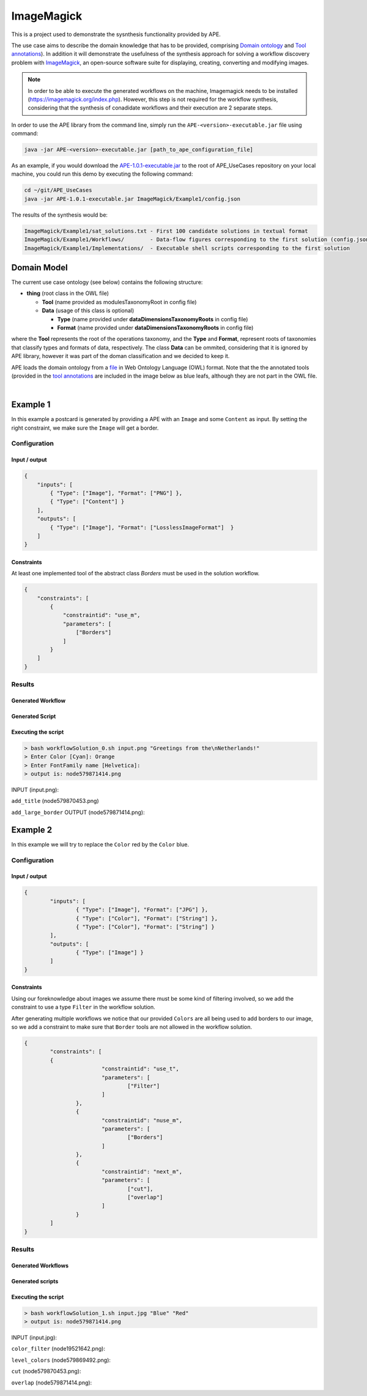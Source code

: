 ImageMagick
===========

This is a project used to demonstrate the sysnthesis functionality 
provided by APE.

The use case aims to describe the domain knowledge that has to be 
provided, comprising `Domain ontology <../../specifications/setup.html#domain-model>`_ and 
`Tool annotations <../../specifications/setup.html#tool-annotations-file>`_). In addition 
it will demonstrate the usefulness of the synthesis approach for solving a workflow 
discovery problem with `ImageMagick <https://imagemagick.org/index.php>`_, an open-source 
software suite for displaying, creating, converting and modifying images.

.. note::
    In order to be able to execute the generated workflows 
    on the machine, Imagemagick needs to be installed 
    (https://imagemagick.org/index.php).
    However, this step is not required for the workflow synthesis, 
    considering that the synthesis of conadidate workflows 
    and their execution are 2 separate steps.

In order to use the APE library from the command line, simply run the ``APE-<version>-executable.jar`` file using command:

.. code-block:: shell

    java -jar APE-<version>-executable.jar [path_to_ape_configuration_file]


As an example, if you would download the 
`APE-1.0.1-executable.jar <https://repo.maven.apache.org/maven2/io/github/sanctuuary/APE/1.0.1/APE-1.0.1-executable.jar>`_ 
to the root of APE_UseCases repository on your local machine, 
you could run this demo by executing the following command:

.. code-block:: shell

    cd ~/git/APE_UseCases
    java -jar APE-1.0.1-executable.jar ImageMagick/Example1/config.json

The results of the synthesis would be:

.. code-block:: shell

    ImageMagick/Example1/sat_solutions.txt - First 100 candidate solutions in textual format
    ImageMagick/Example1/Workflows/        - Data-flow figures corresponding to the first solution (config.json specifies that only 1 solution should be found)
    ImageMagick/Example1/Implementations/  - Executable shell scripts corresponding to the first solution

Domain Model
^^^^^^^^^^^^
The current use case ontology (see below) contains the 
following structure:

* **thing** (root class in the OWL file)

  * **Tool** (name provided as modulesTaxonomyRoot in config file)
  * **Data** (usage of this class is optional)

    * **Type** (name provided under **dataDimensionsTaxonomyRoots** in config file)
    * **Format** (name provided under **dataDimensionsTaxonomyRoots** in config file)

where the **Tool** represents the root of the operations taxonomy, and 
the **Type** and **Format**, represent roots of taxonomies that classify 
types and formats of data, respectively. The class **Data** can be 
ommited, considering that it is ignored by APE library, however it was 
part of the doman classification and we decided to keep it. 

APE loads the domain ontology from a `file <https://github.com/sanctuuary/APE_UseCases/blob/master/ImageMagick/imagemagick_taxonomy.owl>`_
in Web Ontology Language (OWL) format. Note that the the annotated tools 
(provided in the `tool annotations <../../specifications/setup.html#tool-annotations-file>`_ are included in 
the image below as blue leafs, although they are not part in the OWL file.

.. image:: imagemagick_tools.png
    :width: 100%

.. image:: imagemagick_types.png
    :width: 100%

|

Example 1
^^^^^^^^^
In this example a postcard is generated by providing a APE with an 
``Image`` and some ``Content`` as input. By setting the right constraint, 
we make sure the ``Image`` will get a border.

Configuration
~~~~~~~~~~~~~

Input / output
--------------
.. code-block:: json

    {
        "inputs": [
            { "Type": ["Image"], "Format": ["PNG"] },
            { "Type": ["Content"] }
        ],
        "outputs": [
            { "Type": ["Image"], "Format": ["LosslessImageFormat"]  }
        ]
    }

Constraints
-----------
At least one implemented tool of the abstract class `Borders` must be used in the solution workflow.

.. code-block:: json

    {
        "constraints": [
            {
                "constraintid": "use_m",
                "parameters": [
                    ["Borders"]
                ]
            }
        ]
    }

Results
~~~~~~~

Generated Workflow
------------------
.. image:: example1/example1_workflow.png

Generated Script
----------------
.. tabs::

    .. tab:: workflowSolution_0.sh

        .. code-block:: bash

            #!/bin/bash
            if [ $# -ne 2 ]
	            then
		            echo "2 argument(s) expected."
		            exit
            fi
            node579867570=$1
            node1548883689=$2

            # [generate_color]
            read -p "Enter Color [default:Cyan]: " node173380607
            node173380607=${node173380607:-Cyan}

            # [generate_font]
            read -p "Enter FontFamily name [default:Helvetica]: " node1695080704
            node1695080704=${node1695080704:-Helvetica}

            # [add_title]
            node579870453='node579870453.png'
            node579867570_height=$(($(identify -format '%h' $node579867570)/8))
            convert $node579867570 -fill $node173380607 -stroke black -font $node1695080704 -pointsize $node579867570_height -gravity north -annotate 0 "$node1548883689" $node579870453

            # [add_large_border]
            node579871414='node579871414.png'
            node579870453_height=$(($(identify -format '%h' $node579870453)/10))
            convert $node579870453 -bordercolor $node173380607 -border $node579870453_height $node579871414

            echo "1. output is: $node579871414"


Executing the script
--------------------

.. code-block:: bash

    > bash workflowSolution_0.sh input.png "Greetings from the\nNetherlands!"
    > Enter Color [Cyan]: Orange
    > Enter FontFamily name [Helvetica]:
    > output is: node579871414.png

INPUT (input.png):

.. image:: example1/input.png
    :width: 200

``add_title`` (node579870453.png)

.. image:: example1/node579870453.png
    :width: 200

``add_large_border`` OUTPUT (node579871414.png):

.. image:: example1/node579871414.png
    :width: 200

Example 2
^^^^^^^^^
In this example we will try to replace the ``Color`` red by the ``Color`` blue. 

Configuration
~~~~~~~~~~~~~

Input / output
--------------

.. code-block:: json

    {
	    "inputs": [
		    { "Type": ["Image"], "Format": ["JPG"] },
		    { "Type": ["Color"], "Format": ["String"] },
		    { "Type": ["Color"], "Format": ["String"] }
	    ],
	    "outputs": [
		    { "Type": ["Image"] }
	    ]
    }

Constraints
-----------

Using our foreknowledge about images we assume there must be some kind of 
filtering involved, so we add the constraint to use a type ``Filter`` in the 
workflow solution.

After generating multiple workflows we notice that our provided ``Colors`` are 
all being used to add borders to our image, so we add a constraint to make sure 
that ``Border`` tools are not allowed in the workflow solution.

.. code-block:: json

    {
	    "constraints": [
	    {
			    "constraintid": "use_t",
			    "parameters": [
				    ["Filter"]
			    ]
		    },
		    {
			    "constraintid": "nuse_m",
			    "parameters": [
				    ["Borders"]
			    ]
		    },
		    {
			    "constraintid": "next_m",
			    "parameters": [
				    ["cut"],
				    ["overlap"]
			    ]
		    }
	    ]
    }

Results
~~~~~~~

Generated Workflows
-------------------

.. tabs::

    .. tab:: SolutionNo_1_length_4.png

        .. image:: example2/SolutionNo_1_length_4.png
            :width: 400

    .. tab:: SolutionNo_0_length_4.png

        .. image:: example2/SolutionNo_0_length_4.png
            :width: 400


Generated scripts
-----------------

.. tabs::

    .. tab:: workflowSolution_1.sh

        .. code-block:: bash

            #!/bin/bash
            if [ $# -ne 3 ]
                then
                    echo "3 argument(s) expected."
                    exit
            fi
            node539597562=$1
            node173381567=$2
            node173381566=$3

            node19521642='node19521642.png'
            convert $node539597562 -fuzz 35% -fill black +opaque $node173381566 +fuzz -fill white +opaque black $node19521642

            node579869492='node579869492.png'
            convert $node539597562 +level-colors $node173381567, $node579869492

            node579870453='node579870453.png'
            convert $node579869492 $node19521642 -compose multiply -composite -transparent black $node579870453

            node579871414='node579871414.png'
            convert $node539597562 $node579870453 -background none -layers flatten $node579871414

            echo "1. output is: $node579871414"

    .. tab:: workflowSolution_0.sh

        .. code-block:: bash

            #!/bin/bash
            if [ $# -ne 3 ]
                then
                    echo "3 argument(s) expected."
                    exit
            fi
            node539597562=$1
            node173381567=$2
            node173381566=$3

            node579868531='node579868531.png'
            convert $node539597562 +level-colors $node173381566, $node579868531

            node19522603='node19522603.png'
            convert $node579868531 -fuzz 35% -fill black +opaque $node173381567 +fuzz -fill white +opaque black $node19522603

            node579870453='node579870453.png'
            convert $node579868531 $node19522603 -compose multiply -composite -transparent black $node579870453

            node579871414='node579871414.png'
            convert $node579868531 $node579870453 -background none -layers flatten $node579871414

            echo "1. output is: $node579871414"

Executing the script
--------------------

.. code-block:: bash

    > bash workflowSolution_1.sh input.jpg "Blue" "Red"
    > output is: node579871414.png

INPUT (input.jpg):

.. image:: example2/input.jpg

``color_filter`` (node19521642.png):

.. image:: example2/node19521642.png

``level_colors`` (node579869492.png):

.. image:: example2/node579869492.png

``cut`` (node579870453.png):

.. image:: example2/node579870453.png

``overlap`` (node579871414.png):

.. image:: example2/node579871414.png
